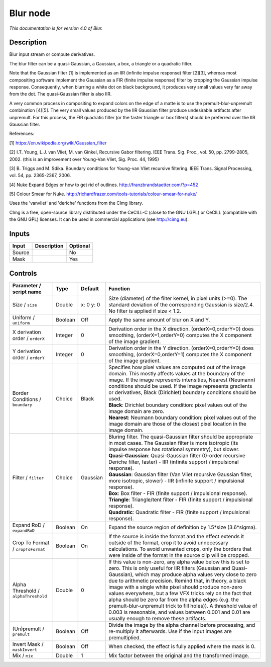 .. _net.sf.cimg.CImgBlur:

Blur node
=========

|pluginIcon| 

*This documentation is for version 4.0 of Blur.*

Description
-----------

Blur input stream or compute derivatives.

The blur filter can be a quasi-Gaussian, a Gaussian, a box, a triangle or a quadratic filter.

Note that the Gaussian filter [1] is implemented as an IIR (infinite impulse response) filter [2][3], whereas most compositing software implement the Gaussian as a FIR (finite impulse response) filter by cropping the Gaussian impulse response. Consequently, when blurring a white dot on black background, it produces very small values very far away from the dot. The quasi-Gaussian filter is also IIR.

A very common process in compositing to expand colors on the edge of a matte is to use the premult-blur-unpremult combination [4][5]. The very small values produced by the IIR Gaussian filter produce undesirable artifacts after unpremult. For this process, the FIR quadratic filter (or the faster triangle or box filters) should be preferred over the IIR Gaussian filter.

References:

[1] https://en.wikipedia.org/wiki/Gaussian\_filter

[2] I.T. Young, L.J. van Vliet, M. van Ginkel, Recursive Gabor filtering. IEEE Trans. Sig. Proc., vol. 50, pp. 2799-2805, 2002. (this is an improvement over Young-Van Vliet, Sig. Proc. 44, 1995)

[3] B. Triggs and M. Sdika. Boundary conditions for Young-van Vliet recursive filtering. IEEE Trans. Signal Processing, vol. 54, pp. 2365-2367, 2006.

[4] Nuke Expand Edges or how to get rid of outlines. http://franzbrandstaetter.com/?p=452

[5] Colour Smear for Nuke. http://richardfrazer.com/tools-tutorials/colour-smear-for-nuke/

Uses the 'vanvliet' and 'deriche' functions from the CImg library.

CImg is a free, open-source library distributed under the CeCILL-C (close to the GNU LGPL) or CeCILL (compatible with the GNU GPL) licenses. It can be used in commercial applications (see http://cimg.eu).

Inputs
------

+----------+---------------+------------+
| Input    | Description   | Optional   |
+==========+===============+============+
| Source   |               | No         |
+----------+---------------+------------+
| Mask     |               | Yes        |
+----------+---------------+------------+

Controls
--------

.. tabularcolumns:: |>{\raggedright}p{0.2\columnwidth}|>{\raggedright}p{0.06\columnwidth}|>{\raggedright}p{0.07\columnwidth}|p{0.63\columnwidth}|

.. cssclass:: longtable

+----------------------------------------+-----------+-------------+-----------------------------------------------------------------------------------------------------------------------------------------------------------------------------------------------------------------------------------------------------------------------------------------------------------------------------------------------------------------------------------------------------------------------------------------------------------------------------------------------------------------------------------------------------------------------------------------------------------------+
| Parameter / script name                | Type      | Default     | Function                                                                                                                                                                                                                                                                                                                                                                                                                                                                                                                                                                                                        |
+========================================+===========+=============+=================================================================================================================================================================================================================================================================================================================================================================================================================================================================================================================================================================================================================+
| Size / ``size``                        | Double    | x: 0 y: 0   | Size (diameter) of the filter kernel, in pixel units (>=0). The standard deviation of the corresponding Gaussian is size/2.4. No filter is applied if size < 1.2.                                                                                                                                                                                                                                                                                                                                                                                                                                               |
+----------------------------------------+-----------+-------------+-----------------------------------------------------------------------------------------------------------------------------------------------------------------------------------------------------------------------------------------------------------------------------------------------------------------------------------------------------------------------------------------------------------------------------------------------------------------------------------------------------------------------------------------------------------------------------------------------------------------+
| Uniform / ``uniform``                  | Boolean   | Off         | Apply the same amount of blur on X and Y.                                                                                                                                                                                                                                                                                                                                                                                                                                                                                                                                                                       |
+----------------------------------------+-----------+-------------+-----------------------------------------------------------------------------------------------------------------------------------------------------------------------------------------------------------------------------------------------------------------------------------------------------------------------------------------------------------------------------------------------------------------------------------------------------------------------------------------------------------------------------------------------------------------------------------------------------------------+
| X derivation order / ``orderX``        | Integer   | 0           | Derivation order in the X direction. (orderX=0,orderY=0) does smoothing, (orderX=1,orderY=0) computes the X component of the image gradient.                                                                                                                                                                                                                                                                                                                                                                                                                                                                    |
+----------------------------------------+-----------+-------------+-----------------------------------------------------------------------------------------------------------------------------------------------------------------------------------------------------------------------------------------------------------------------------------------------------------------------------------------------------------------------------------------------------------------------------------------------------------------------------------------------------------------------------------------------------------------------------------------------------------------+
| Y derivation order / ``orderY``        | Integer   | 0           | Derivation order in the Y direction. (orderX=0,orderY=0) does smoothing, (orderX=0,orderY=1) computes the X component of the image gradient.                                                                                                                                                                                                                                                                                                                                                                                                                                                                    |
+----------------------------------------+-----------+-------------+-----------------------------------------------------------------------------------------------------------------------------------------------------------------------------------------------------------------------------------------------------------------------------------------------------------------------------------------------------------------------------------------------------------------------------------------------------------------------------------------------------------------------------------------------------------------------------------------------------------------+
| Border Conditions / ``boundary``       | Choice    | Black       | | Specifies how pixel values are computed out of the image domain. This mostly affects values at the boundary of the image. If the image represents intensities, Nearest (Neumann) conditions should be used. If the image represents gradients or derivatives, Black (Dirichlet) boundary conditions should be used.                                                                                                                                                                                                                                                                                           |
|                                        |           |             | | **Black**: Dirichlet boundary condition: pixel values out of the image domain are zero.                                                                                                                                                                                                                                                                                                                                                                                                                                                                                                                       |
|                                        |           |             | | **Nearest**: Neumann boundary condition: pixel values out of the image domain are those of the closest pixel location in the image domain.                                                                                                                                                                                                                                                                                                                                                                                                                                                                    |
+----------------------------------------+-----------+-------------+-----------------------------------------------------------------------------------------------------------------------------------------------------------------------------------------------------------------------------------------------------------------------------------------------------------------------------------------------------------------------------------------------------------------------------------------------------------------------------------------------------------------------------------------------------------------------------------------------------------------+
| Filter / ``filter``                    | Choice    | Gaussian    | | Bluring filter. The quasi-Gaussian filter should be appropriate in most cases. The Gaussian filter is more isotropic (its impulse response has rotational symmetry), but slower.                                                                                                                                                                                                                                                                                                                                                                                                                              |
|                                        |           |             | | **Quasi-Gaussian**: Quasi-Gaussian filter (0-order recursive Deriche filter, faster) - IIR (infinite support / impulsional response).                                                                                                                                                                                                                                                                                                                                                                                                                                                                         |
|                                        |           |             | | **Gaussian**: Gaussian filter (Van Vliet recursive Gaussian filter, more isotropic, slower) - IIR (infinite support / impulsional response).                                                                                                                                                                                                                                                                                                                                                                                                                                                                  |
|                                        |           |             | | **Box**: Box filter - FIR (finite support / impulsional response).                                                                                                                                                                                                                                                                                                                                                                                                                                                                                                                                            |
|                                        |           |             | | **Triangle**: Triangle/tent filter - FIR (finite support / impulsional response).                                                                                                                                                                                                                                                                                                                                                                                                                                                                                                                             |
|                                        |           |             | | **Quadratic**: Quadratic filter - FIR (finite support / impulsional response).                                                                                                                                                                                                                                                                                                                                                                                                                                                                                                                                |
+----------------------------------------+-----------+-------------+-----------------------------------------------------------------------------------------------------------------------------------------------------------------------------------------------------------------------------------------------------------------------------------------------------------------------------------------------------------------------------------------------------------------------------------------------------------------------------------------------------------------------------------------------------------------------------------------------------------------+
| Expand RoD / ``expandRoD``             | Boolean   | On          | Expand the source region of definition by 1.5\*size (3.6\*sigma).                                                                                                                                                                                                                                                                                                                                                                                                                                                                                                                                               |
+----------------------------------------+-----------+-------------+-----------------------------------------------------------------------------------------------------------------------------------------------------------------------------------------------------------------------------------------------------------------------------------------------------------------------------------------------------------------------------------------------------------------------------------------------------------------------------------------------------------------------------------------------------------------------------------------------------------------+
| Crop To Format / ``cropToFormat``      | Boolean   | On          | If the source is inside the format and the effect extends it outside of the format, crop it to avoid unnecessary calculations. To avoid unwanted crops, only the borders that were inside of the format in the source clip will be cropped.                                                                                                                                                                                                                                                                                                                                                                     |
+----------------------------------------+-----------+-------------+-----------------------------------------------------------------------------------------------------------------------------------------------------------------------------------------------------------------------------------------------------------------------------------------------------------------------------------------------------------------------------------------------------------------------------------------------------------------------------------------------------------------------------------------------------------------------------------------------------------------+
| Alpha Threshold / ``alphaThreshold``   | Double    | 0           | If this value is non-zero, any alpha value below this is set to zero. This is only useful for IIR filters (Gaussian and Quasi-Gaussian), which may produce alpha values very close to zero due to arithmetic precision. Remind that, in theory, a black image with a single white pixel should produce non-zero values everywhere, but a few VFX tricks rely on the fact that alpha should be zero far from the alpha edges (e.g. the premult-blur-unpremult trick to fill holes)). A threshold value of 0.003 is reasonable, and values between 0.001 and 0.01 are usually enough to remove these artifacts.   |
+----------------------------------------+-----------+-------------+-----------------------------------------------------------------------------------------------------------------------------------------------------------------------------------------------------------------------------------------------------------------------------------------------------------------------------------------------------------------------------------------------------------------------------------------------------------------------------------------------------------------------------------------------------------------------------------------------------------------+
| (Un)premult / ``premult``              | Boolean   | Off         | Divide the image by the alpha channel before processing, and re-multiply it afterwards. Use if the input images are premultiplied.                                                                                                                                                                                                                                                                                                                                                                                                                                                                              |
+----------------------------------------+-----------+-------------+-----------------------------------------------------------------------------------------------------------------------------------------------------------------------------------------------------------------------------------------------------------------------------------------------------------------------------------------------------------------------------------------------------------------------------------------------------------------------------------------------------------------------------------------------------------------------------------------------------------------+
| Invert Mask / ``maskInvert``           | Boolean   | Off         | When checked, the effect is fully applied where the mask is 0.                                                                                                                                                                                                                                                                                                                                                                                                                                                                                                                                                  |
+----------------------------------------+-----------+-------------+-----------------------------------------------------------------------------------------------------------------------------------------------------------------------------------------------------------------------------------------------------------------------------------------------------------------------------------------------------------------------------------------------------------------------------------------------------------------------------------------------------------------------------------------------------------------------------------------------------------------+
| Mix / ``mix``                          | Double    | 1           | Mix factor between the original and the transformed image.                                                                                                                                                                                                                                                                                                                                                                                                                                                                                                                                                      |
+----------------------------------------+-----------+-------------+-----------------------------------------------------------------------------------------------------------------------------------------------------------------------------------------------------------------------------------------------------------------------------------------------------------------------------------------------------------------------------------------------------------------------------------------------------------------------------------------------------------------------------------------------------------------------------------------------------------------+

.. |pluginIcon| image:: net.sf.cimg.CImgBlur.png
   :width: 10.0%
